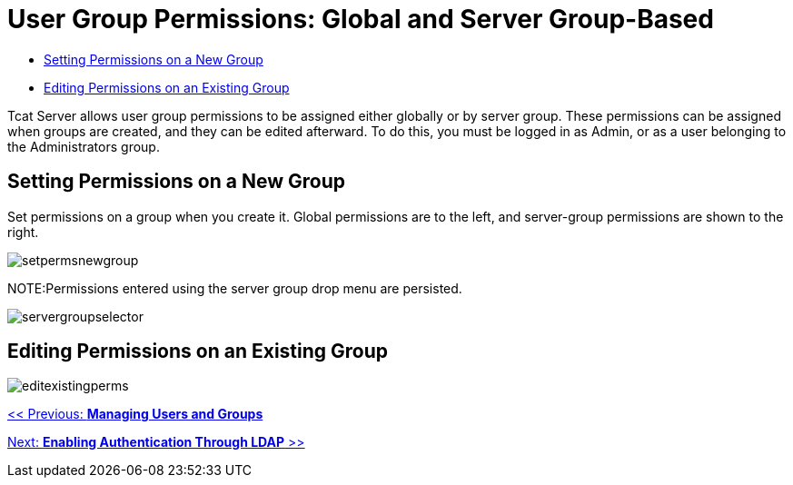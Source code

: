 = User Group Permissions: Global and Server Group-Based

* link:#UserGroupPermissions-SettingPermissionsonaNewGroup[Setting Permissions on a New Group]
* link:#UserGroupPermissions-EditingPermissionsonanExistingGroup[Editing Permissions on an Existing Group]

Tcat Server allows user group permissions to be assigned either globally or by server group. These permissions can be assigned when groups are created, and they can be edited afterward. To do this, you must be logged in as Admin, or as a user belonging to the Administrators group.

== Setting Permissions on a New Group

Set permissions on a group when you create it. Global permissions are to the left, and server-group permissions are shown to the right.

image:setpermsnewgroup.png[setpermsnewgroup]

NOTE:Permissions entered using the server group drop menu are persisted.

image:servergroupselector.png[servergroupselector]

== Editing Permissions on an Existing Group

image:editexistingperms.png[editexistingperms]

link:/docs/display/TCAT/Managing+Users+and+Groups[<< Previous: *Managing Users and Groups*]

link:/docs/display/TCAT/Enabling+Authentication+Through+LDAP[Next: *Enabling Authentication Through LDAP* >>]
